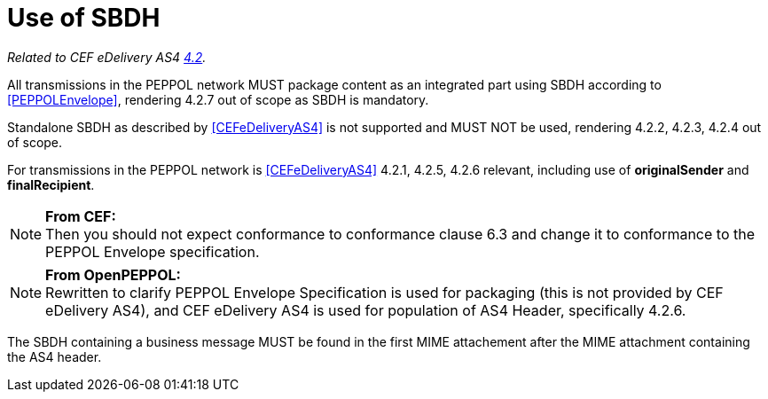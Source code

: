 = Use of SBDH

_Related to CEF eDelivery AS4 link:{base}StandardBusinessDocumentHeader(SBDH)[4.2]._

All transmissions in the PEPPOL network MUST package content as an integrated part using SBDH according to <<PEPPOLEnvelope>>, rendering 4.2.7 out of scope as SBDH is mandatory.

Standalone SBDH as described by <<CEFeDeliveryAS4>> is not supported and MUST NOT be used, rendering 4.2.2, 4.2.3, 4.2.4 out of scope.

For transmissions in the PEPPOL network is <<CEFeDeliveryAS4>> 4.2.1, 4.2.5, 4.2.6 relevant, including use of *originalSender* and *finalRecipient*.

NOTE: *From CEF:* +
Then you should not expect conformance to conformance clause 6.3 and change it to conformance to the PEPPOL Envelope specification.

NOTE: *From OpenPEPPOL:* +
Rewritten to clarify PEPPOL Envelope Specification is used for packaging (this is not provided by CEF eDelivery AS4), and CEF eDelivery AS4 is used for population of AS4 Header, specifically 4.2.6.

The SBDH containing a business message MUST be found in the first MIME attachement after the MIME attachment containing the AS4 header.
